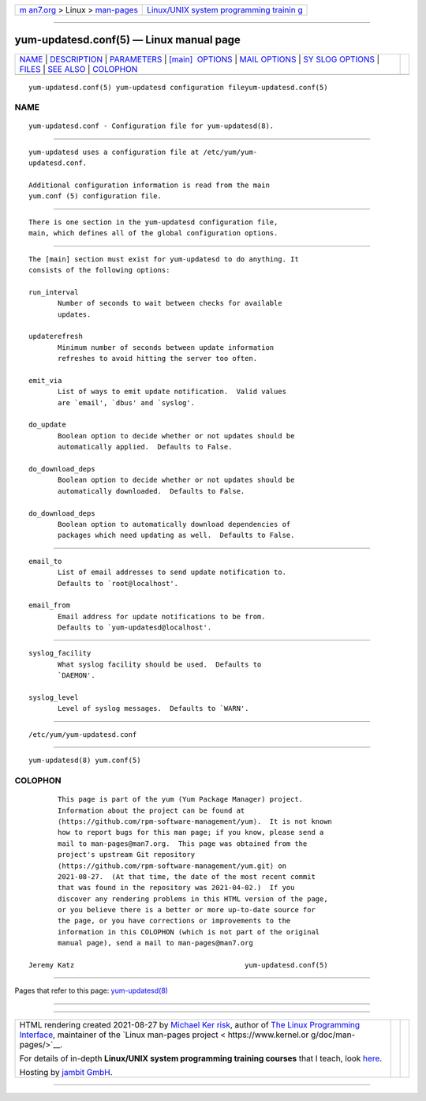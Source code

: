 .. container:: page-top

.. container:: nav-bar

   +----------------------------------+----------------------------------+
   | `m                               | `Linux/UNIX system programming   |
   | an7.org <../../../index.html>`__ | trainin                          |
   | > Linux >                        | g <http://man7.org/training/>`__ |
   | `man-pages <../index.html>`__    |                                  |
   +----------------------------------+----------------------------------+

--------------

yum-updatesd.conf(5) — Linux manual page
========================================

+-----------------------------------+-----------------------------------+
| `NAME <#NAME>`__ \|               |                                   |
| `DESCRIPTION <#DESCRIPTION>`__ \| |                                   |
| `PARAMETERS <#PARAMETERS>`__ \|   |                                   |
| `[main]                           |                                   |
|  OPTIONS <#%5Bmain%5D_OPTIONS>`__ |                                   |
| \|                                |                                   |
| `MAIL OPTIONS <#MAIL_OPTIONS>`__  |                                   |
| \|                                |                                   |
| `SY                               |                                   |
| SLOG OPTIONS <#SYSLOG_OPTIONS>`__ |                                   |
| \| `FILES <#FILES>`__ \|          |                                   |
| `SEE ALSO <#SEE_ALSO>`__ \|       |                                   |
| `COLOPHON <#COLOPHON>`__          |                                   |
+-----------------------------------+-----------------------------------+
| .. container:: man-search-box     |                                   |
+-----------------------------------+-----------------------------------+

::

   yum-updatesd.conf(5) yum-updatesd configuration fileyum-updatesd.conf(5)

NAME
-------------------------------------------------

::

          yum-updatesd.conf - Configuration file for yum-updatesd(8).


---------------------------------------------------------------

::

          yum-updatesd uses a configuration file at /etc/yum/yum-
          updatesd.conf.

          Additional configuration information is read from the main
          yum.conf (5) configuration file.


-------------------------------------------------------------

::

          There is one section in the yum-updatesd configuration file,
          main, which defines all of the global configuration options.


-------------------------------------------------------------------------

::

          The [main] section must exist for yum-updatesd to do anything. It
          consists of the following options:

          run_interval
                 Number of seconds to wait between checks for available
                 updates.

          updaterefresh
                 Minimum number of seconds between update information
                 refreshes to avoid hitting the server too often.

          emit_via
                 List of ways to emit update notification.  Valid values
                 are `email', `dbus' and `syslog'.

          do_update
                 Boolean option to decide whether or not updates should be
                 automatically applied.  Defaults to False.

          do_download_deps
                 Boolean option to decide whether or not updates should be
                 automatically downloaded.  Defaults to False.

          do_download_deps
                 Boolean option to automatically download dependencies of
                 packages which need updating as well.  Defaults to False.


-----------------------------------------------------------------

::

          email_to
                 List of email addresses to send update notification to.
                 Defaults to `root@localhost'.

          email_from
                 Email address for update notifications to be from.
                 Defaults to `yum-updatesd@localhost'.


---------------------------------------------------------------------

::

          syslog_facility
                 What syslog facility should be used.  Defaults to
                 `DAEMON'.

          syslog_level
                 Level of syslog messages.  Defaults to `WARN'.


---------------------------------------------------

::

          /etc/yum/yum-updatesd.conf


---------------------------------------------------------

::

          yum-updatesd(8) yum.conf(5)

COLOPHON
---------------------------------------------------------

::

          This page is part of the yum (Yum Package Manager) project.
          Information about the project can be found at 
          ⟨https://github.com/rpm-software-management/yum⟩.  It is not known
          how to report bugs for this man page; if you know, please send a
          mail to man-pages@man7.org.  This page was obtained from the
          project's upstream Git repository
          ⟨https://github.com/rpm-software-management/yum.git⟩ on
          2021-08-27.  (At that time, the date of the most recent commit
          that was found in the repository was 2021-04-02.)  If you
          discover any rendering problems in this HTML version of the page,
          or you believe there is a better or more up-to-date source for
          the page, or you have corrections or improvements to the
          information in this COLOPHON (which is not part of the original
          manual page), send a mail to man-pages@man7.org

   Jeremy Katz                                         yum-updatesd.conf(5)

--------------

Pages that refer to this page:
`yum-updatesd(8) <../man8/yum-updatesd.8.html>`__

--------------

--------------

.. container:: footer

   +-----------------------+-----------------------+-----------------------+
   | HTML rendering        |                       | |Cover of TLPI|       |
   | created 2021-08-27 by |                       |                       |
   | `Michael              |                       |                       |
   | Ker                   |                       |                       |
   | risk <https://man7.or |                       |                       |
   | g/mtk/index.html>`__, |                       |                       |
   | author of `The Linux  |                       |                       |
   | Programming           |                       |                       |
   | Interface <https:     |                       |                       |
   | //man7.org/tlpi/>`__, |                       |                       |
   | maintainer of the     |                       |                       |
   | `Linux man-pages      |                       |                       |
   | project <             |                       |                       |
   | https://www.kernel.or |                       |                       |
   | g/doc/man-pages/>`__. |                       |                       |
   |                       |                       |                       |
   | For details of        |                       |                       |
   | in-depth **Linux/UNIX |                       |                       |
   | system programming    |                       |                       |
   | training courses**    |                       |                       |
   | that I teach, look    |                       |                       |
   | `here <https://ma     |                       |                       |
   | n7.org/training/>`__. |                       |                       |
   |                       |                       |                       |
   | Hosting by `jambit    |                       |                       |
   | GmbH                  |                       |                       |
   | <https://www.jambit.c |                       |                       |
   | om/index_en.html>`__. |                       |                       |
   +-----------------------+-----------------------+-----------------------+

--------------

.. container:: statcounter

   |Web Analytics Made Easy - StatCounter|

.. |Cover of TLPI| image:: https://man7.org/tlpi/cover/TLPI-front-cover-vsmall.png
   :target: https://man7.org/tlpi/
.. |Web Analytics Made Easy - StatCounter| image:: https://c.statcounter.com/7422636/0/9b6714ff/1/
   :class: statcounter
   :target: https://statcounter.com/
